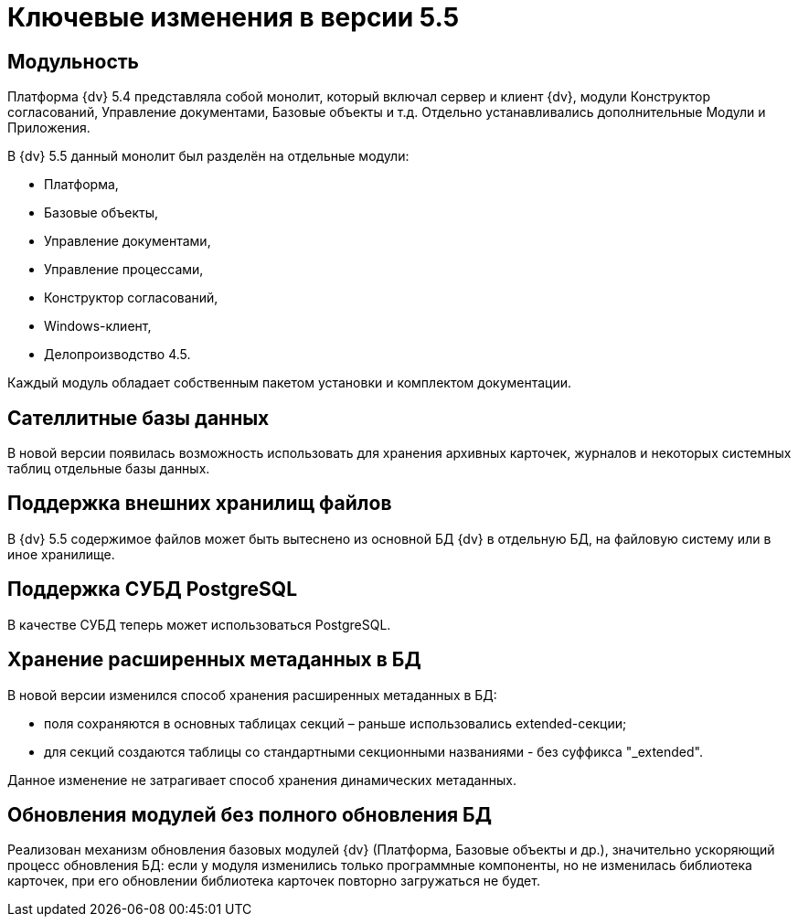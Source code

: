 = Ключевые изменения в версии 5.5

== Модульность

Платформа {dv} 5.4 представляла собой монолит, который включал сервер и клиент {dv}, модули Конструктор согласований, Управление документами, Базовые объекты и т.д. Отдельно устанавливались дополнительные Модули и Приложения.

В {dv} 5.5 данный монолит был разделён на отдельные модули:

* Платформа,

* Базовые объекты,

* Управление документами,

* Управление процессами,

* Конструктор согласований,

* Windows-клиент,

* Делопроизводство 4.5.

Каждый модуль обладает собственным пакетом установки и комплектом документации.

== Сателлитные базы данных

В новой версии появилась возможность использовать для хранения архивных карточек, журналов и некоторых системных таблиц отдельные базы данных.

== Поддержка внешних хранилищ файлов

В {dv} 5.5 содержимое файлов может быть вытеснено из основной БД {dv} в отдельную БД, на файловую систему или в иное хранилище.

== Поддержка СУБД PostgreSQL

В качестве СУБД теперь может использоваться PostgreSQL.

== Хранение расширенных метаданных в БД

В новой версии изменился способ хранения расширенных метаданных в БД:

* поля сохраняются в основных таблицах секций – раньше использовались extended-секции;
* для секций создаются таблицы со стандартными секционными названиями - без суффикса "_extended".

Данное изменение не затрагивает способ хранения динамических метаданных.

== Обновления модулей без полного обновления БД

Реализован механизм обновления базовых модулей {dv} (Платформа, Базовые объекты и др.), значительно ускоряющий процесс обновления БД: если у модуля изменились только программные компоненты, но не изменилась библиотека карточек, при его обновлении библиотека карточек повторно загружаться не будет.